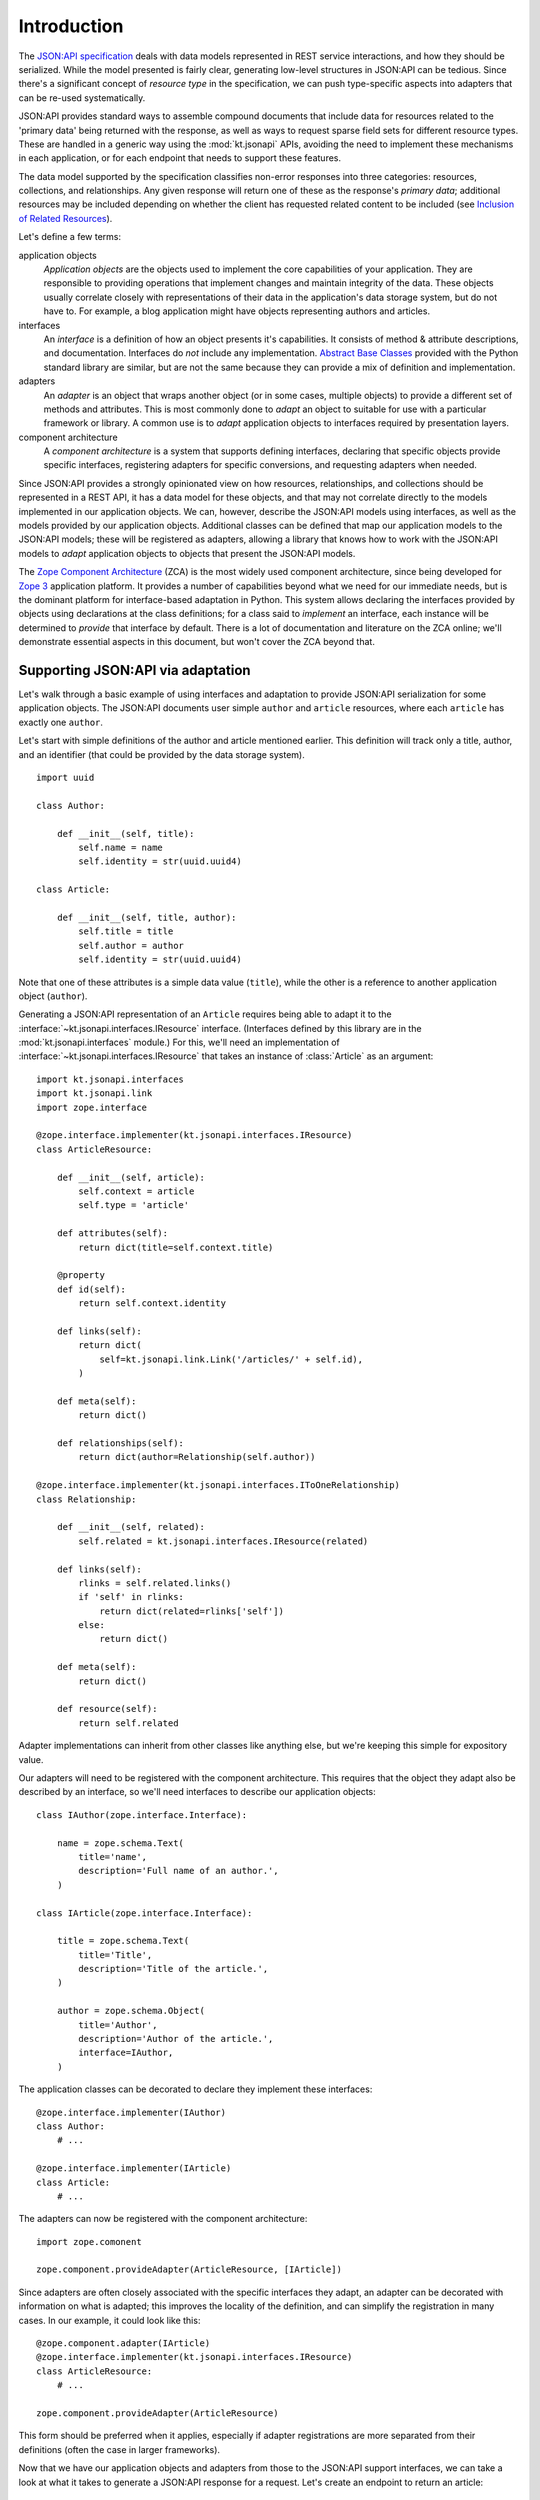 Introduction
============

The `JSON:API specification`_ deals with data models represented in REST
service interactions, and how they should be serialized.  While the
model presented is fairly clear, generating low-level structures in
JSON:API can be tedious.  Since there's a significant concept of
*resource type* in the specification, we can push type-specific aspects
into adapters that can be re-used systematically.

JSON:API provides standard ways to assemble compound documents that
include data for resources related to the 'primary data' being returned
with the response, as well as ways to request sparse field sets for
different resource types.  These are handled in a generic way using the
:mod:`kt.jsonapi` APIs, avoiding the need to implement these mechanisms
in each application, or for each endpoint that needs to support these
features.

The data model supported by the specification classifies non-error
responses into three categories: resources, collections, and
relationships.  Any given response will return one of these as the
response's *primary data*; additional resources may be included
depending on whether the client has requested related content to be
included (see `Inclusion of Related Resources`_).

Let's define a few terms:

application objects
    *Application objects* are the objects used to implement the core
    capabilities of your application.  They are responsible to providing
    operations that implement changes and maintain integrity of the
    data.  These objects usually correlate closely with representations
    of their data in the application's data storage system, but do not
    have to.  For example, a blog application might have objects
    representing authors and articles.

interfaces
    An *interface* is a definition of how an object presents it's
    capabilities.  It consists of method & attribute descriptions, and
    documentation.  Interfaces do *not* include any implementation.
    `Abstract Base Classes`_ provided with the Python standard library
    are similar, but are not the same because they can provide a mix of
    definition and implementation.

adapters
    An *adapter* is an object that wraps another object (or in some
    cases, multiple objects) to provide a different set of methods and
    attributes.  This is most commonly done to *adapt* an object to
    suitable for use with a particular framework or library.  A common
    use is to *adapt* application objects to interfaces required by
    presentation layers.

component architecture
    A *component architecture* is a system that supports defining
    interfaces, declaring that specific objects provide specific
    interfaces, registering adapters for specific conversions, and
    requesting adapters when needed.

Since JSON:API provides a strongly opinionated view on how resources,
relationships, and collections should be represented in a REST API, it
has a data model for these objects, and that may not correlate directly
to the models implemented in our application objects.  We can, however,
describe the JSON:API models using interfaces, as well as the models
provided by our application objects.  Additional classes can be defined
that map our application models to the JSON:API models; these will be
registered as adapters, allowing a library that knows how to work with
the JSON:API models to *adapt* application objects to objects that
present the JSON:API models.

The `Zope Component Architecture`_ (ZCA) is the most widely used
component architecture, since being developed for `Zope 3`_ application
platform.  It provides a number of capabilities beyond what we need for
our immediate needs, but is the dominant platform for interface-based
adaptation in Python.  This system allows declaring the interfaces
provided by objects using declarations at the class definitions; for a
class said to *implement* an interface, each instance will be determined
to *provide* that interface by default.  There is a lot of documentation
and literature on the ZCA online; we'll demonstrate essential aspects in
this document, but won't cover the ZCA beyond that.


Supporting JSON:API via adaptation
----------------------------------

Let's walk through a basic example of using interfaces and adaptation to
provide JSON:API serialization for some application objects.  The
JSON:API documents user simple ``author`` and ``article``  resources,
where each ``article`` has exactly one ``author``.

Let's start with simple definitions of the author and article mentioned
earlier.  This definition will track only a title, author, and an
identifier (that could be provided by the data storage system). ::

    import uuid

    class Author:

        def __init__(self, title):
            self.name = name
            self.identity = str(uuid.uuid4)

    class Article:

        def __init__(self, title, author):
            self.title = title
            self.author = author
            self.identity = str(uuid.uuid4)

Note that one of these attributes is a simple data value (``title``),
while the other is a reference to another application object
(``author``).

Generating a JSON:API representation of an ``Article`` requires being
able to adapt it to the :interface:`~kt.jsonapi.interfaces.IResource`
interface.  (Interfaces defined by this library are in the
:mod:`kt.jsonapi.interfaces` module.)  For this, we'll need an
implementation of :interface:`~kt.jsonapi.interfaces.IResource` that
takes an instance of :class:`Article` as an argument::

    import kt.jsonapi.interfaces
    import kt.jsonapi.link
    import zope.interface

    @zope.interface.implementer(kt.jsonapi.interfaces.IResource)
    class ArticleResource:

        def __init__(self, article):
            self.context = article
            self.type = 'article'

        def attributes(self):
            return dict(title=self.context.title)

        @property
        def id(self):
            return self.context.identity

        def links(self):
            return dict(
                self=kt.jsonapi.link.Link('/articles/' + self.id),
            )

        def meta(self):
            return dict()

        def relationships(self):
            return dict(author=Relationship(self.author))

    @zope.interface.implementer(kt.jsonapi.interfaces.IToOneRelationship)
    class Relationship:

        def __init__(self, related):
            self.related = kt.jsonapi.interfaces.IResource(related)

        def links(self):
            rlinks = self.related.links()
            if 'self' in rlinks:
                return dict(related=rlinks['self'])
            else:
                return dict()

        def meta(self):
            return dict()

        def resource(self):
            return self.related

Adapter implementations can inherit from other classes like anything
else, but we're keeping this simple for expository value.

Our adapters will need to be registered with the component architecture.
This requires that the object they adapt also be described by an
interface, so we'll need interfaces to describe our application
objects::


    class IAuthor(zope.interface.Interface):

        name = zope.schema.Text(
            title='name',
            description='Full name of an author.',
        )

    class IArticle(zope.interface.Interface):

        title = zope.schema.Text(
            title='Title',
            description='Title of the article.',
        )

        author = zope.schema.Object(
            title='Author',
            description='Author of the article.',
            interface=IAuthor,
        )

The application classes can be decorated to declare they implement these
interfaces::

    @zope.interface.implementer(IAuthor)
    class Author:
        # ...

    @zope.interface.implementer(IArticle)
    class Article:
        # ...

The adapters can now be registered with the component architecture::

    import zope.comonent

    zope.component.provideAdapter(ArticleResource, [IArticle])

Since adapters are often closely associated with the specific interfaces
they adapt, an adapter can be decorated with information on what is
adapted; this improves the locality of the definition, and can simplify
the registration in many cases.  In our example, it could look like this::

    @zope.component.adapter(IArticle)
    @zope.interface.implementer(kt.jsonapi.interfaces.IResource)
    class ArticleResource:
        # ...

    zope.component.provideAdapter(ArticleResource)

This form should be preferred when it applies, especially if adapter
registrations are more separated from their definitions (often the case
in larger frameworks).

Now that we have our application objects and adapters from those to the
JSON:API support interfaces, we can take a look at what it takes to
generate a JSON:API response for a request.  Let's create an endpoint to
return an article::

    import flask_restful
    import kt.jsonapi.api

    class ArticleEndpoint(flask_restful.Resource):

        def get(self, aid):
            article = get_article(aid)

            # Get the JSON:API context from the request.
            context = kt.jsonapi.api.context()

            return context.resource(article)

If this is registered with a URL path like ``'/articles/<string:aid>'``,
a GET request can be used to retrieve any article.  More interestingly,
a client can now request that the author be included as well by adding
the query parameter ``include=author``; the :mod:`kt.jsonapi`
implementation will handle building a compound document for the
response based on parameters defined in the specification.

The 'JSONA:API context' object is responsible for interpreting the query
parameters defined by the JSON:API specification and provides a small
number of methods to generate responses;
:meth:`~kt.jsonapi.api.Context.resource` is the method to generate a
response with a single resource as the primary data.  Additional methods
are provided to generate responses containing a relationship or
collection as primary data.


.. _Abstract Base Classes:
   https://docs.python.org/3/library/abc.html

.. _Inclusion of Related Resources:
   https://jsonapi.org/format/#fetching-includes

.. _JSON\:API specification:
   https://jsonapi.org/format/

.. _Zope Component Architecture:
   https://zopecomponent.readthedocs.io/en/latest/narr.html

.. _Zope 3:
   https://en.wikipedia.org/wiki/Zope
